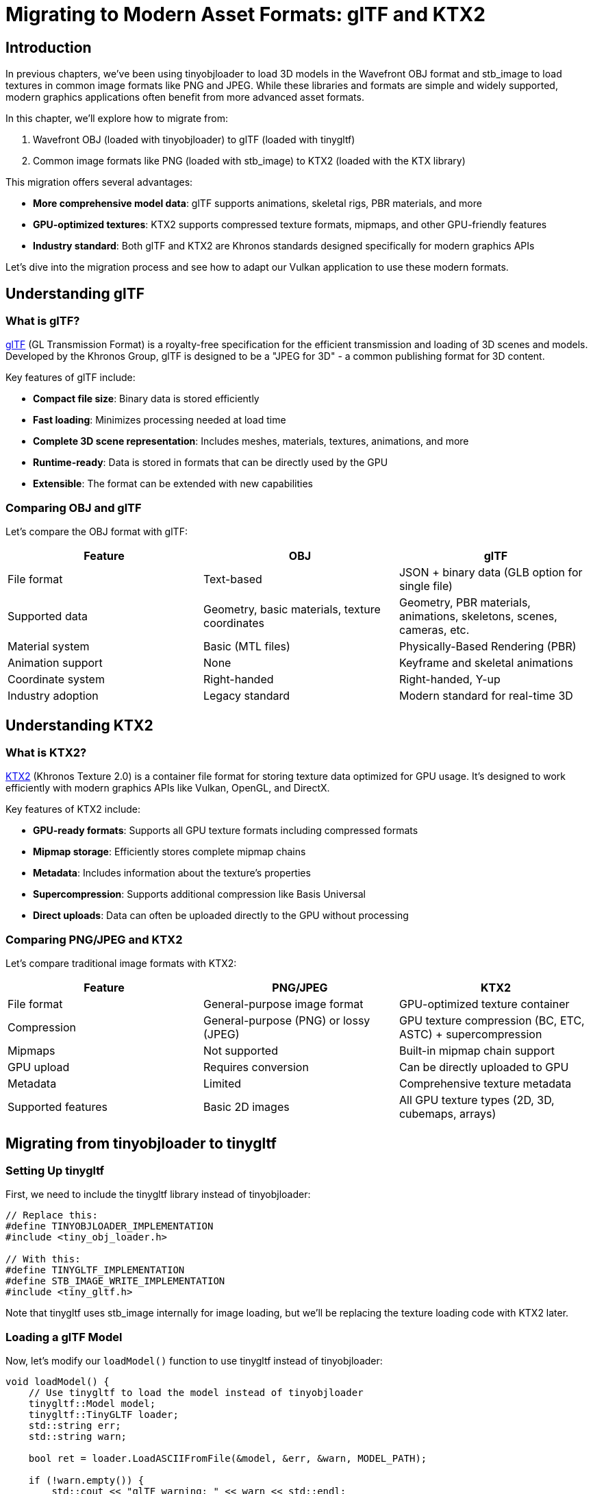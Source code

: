 :pp: {plus}{plus}

= Migrating to Modern Asset Formats: glTF and KTX2

== Introduction

In previous chapters, we've been using tinyobjloader to load 3D models in the Wavefront OBJ format and stb_image to load textures in common image formats like PNG and JPEG. While these libraries and formats are simple and widely supported, modern graphics applications often benefit from more advanced asset formats.

In this chapter, we'll explore how to migrate from:

1. Wavefront OBJ (loaded with tinyobjloader) to glTF (loaded with tinygltf)
2. Common image formats like PNG (loaded with stb_image) to KTX2 (loaded with the KTX library)

This migration offers several advantages:

* **More comprehensive model data**: glTF supports animations, skeletal rigs, PBR materials, and more
* **GPU-optimized textures**: KTX2 supports compressed texture formats, mipmaps, and other GPU-friendly features
* **Industry standard**: Both glTF and KTX2 are Khronos standards designed specifically for modern graphics APIs

Let's dive into the migration process and see how to adapt our Vulkan application to use these modern formats.

== Understanding glTF

=== What is glTF?

https://www.khronos.org/gltf/[glTF] (GL Transmission Format) is a royalty-free specification for the efficient transmission and loading of 3D scenes and models. Developed by the Khronos Group, glTF is designed to be a "JPEG for 3D" - a common publishing format for 3D content.

Key features of glTF include:

* **Compact file size**: Binary data is stored efficiently
* **Fast loading**: Minimizes processing needed at load time
* **Complete 3D scene representation**: Includes meshes, materials, textures, animations, and more
* **Runtime-ready**: Data is stored in formats that can be directly used by the GPU
* **Extensible**: The format can be extended with new capabilities

=== Comparing OBJ and glTF

Let's compare the OBJ format with glTF:

[cols="1,1,1"]
|===
|Feature |OBJ |glTF

|File format
|Text-based
|JSON + binary data (GLB option for single file)

|Supported data
|Geometry, basic materials, texture coordinates
|Geometry, PBR materials, animations, skeletons, scenes, cameras, etc.

|Material system
|Basic (MTL files)
|Physically-Based Rendering (PBR)

|Animation support
|None
|Keyframe and skeletal animations

|Coordinate system
|Right-handed
|Right-handed, Y-up

|Industry adoption
|Legacy standard
|Modern standard for real-time 3D
|===

== Understanding KTX2

=== What is KTX2?

https://www.khronos.org/ktx/[KTX2] (Khronos Texture 2.0) is a container file format for storing texture data optimized for GPU usage. It's designed to work efficiently with modern graphics APIs like Vulkan, OpenGL, and DirectX.

Key features of KTX2 include:

* **GPU-ready formats**: Supports all GPU texture formats including compressed formats
* **Mipmap storage**: Efficiently stores complete mipmap chains
* **Metadata**: Includes information about the texture's properties
* **Supercompression**: Supports additional compression like Basis Universal
* **Direct uploads**: Data can often be uploaded directly to the GPU without processing

=== Comparing PNG/JPEG and KTX2

Let's compare traditional image formats with KTX2:

[cols="1,1,1"]
|===
|Feature |PNG/JPEG |KTX2

|File format
|General-purpose image format
|GPU-optimized texture container

|Compression
|General-purpose (PNG) or lossy (JPEG)
|GPU texture compression (BC, ETC, ASTC) + supercompression

|Mipmaps
|Not supported
|Built-in mipmap chain support

|GPU upload
|Requires conversion
|Can be directly uploaded to GPU

|Metadata
|Limited
|Comprehensive texture metadata

|Supported features
|Basic 2D images
|All GPU texture types (2D, 3D, cubemaps, arrays)
|===

== Migrating from tinyobjloader to tinygltf

=== Setting Up tinygltf

First, we need to include the tinygltf library instead of tinyobjloader:

[,c{pp}]
----
// Replace this:
#define TINYOBJLOADER_IMPLEMENTATION
#include <tiny_obj_loader.h>

// With this:
#define TINYGLTF_IMPLEMENTATION
#define STB_IMAGE_WRITE_IMPLEMENTATION
#include <tiny_gltf.h>
----

Note that tinygltf uses stb_image internally for image loading, but we'll be replacing the texture loading code with KTX2 later.

=== Loading a glTF Model

Now, let's modify our `loadModel()` function to use tinygltf instead of tinyobjloader:

[,c{pp}]
----
void loadModel() {
    // Use tinygltf to load the model instead of tinyobjloader
    tinygltf::Model model;
    tinygltf::TinyGLTF loader;
    std::string err;
    std::string warn;

    bool ret = loader.LoadASCIIFromFile(&model, &err, &warn, MODEL_PATH);

    if (!warn.empty()) {
        std::cout << "glTF warning: " << warn << std::endl;
    }

    if (!err.empty()) {
        std::cout << "glTF error: " << err << std::endl;
    }

    if (!ret) {
        throw std::runtime_error("Failed to load glTF model");
    }

    // Process all meshes in the model
    std::unordered_map<Vertex, uint32_t> uniqueVertices{};

    for (const auto& mesh : model.meshes) {
        for (const auto& primitive : mesh.primitives) {
            // Get indices
            const tinygltf::Accessor& indexAccessor = model.accessors[primitive.indices];
            const tinygltf::BufferView& indexBufferView = model.bufferViews[indexAccessor.bufferView];
            const tinygltf::Buffer& indexBuffer = model.buffers[indexBufferView.buffer];

            // Get vertex positions
            const tinygltf::Accessor& posAccessor = model.accessors[primitive.attributes.at("POSITION")];
            const tinygltf::BufferView& posBufferView = model.bufferViews[posAccessor.bufferView];
            const tinygltf::Buffer& posBuffer = model.buffers[posBufferView.buffer];

            // Get texture coordinates if available
            bool hasTexCoords = primitive.attributes.find("TEXCOORD_0") != primitive.attributes.end();
            const tinygltf::Accessor* texCoordAccessor = nullptr;
            const tinygltf::BufferView* texCoordBufferView = nullptr;
            const tinygltf::Buffer* texCoordBuffer = nullptr;

            if (hasTexCoords) {
                texCoordAccessor = &model.accessors[primitive.attributes.at("TEXCOORD_0")];
                texCoordBufferView = &model.bufferViews[texCoordAccessor->bufferView];
                texCoordBuffer = &model.buffers[texCoordBufferView->buffer];
            }

            // Process vertices
            for (size_t i = 0; i < posAccessor.count; i++) {
                Vertex vertex{};

                // Get position
                const float* pos = reinterpret_cast<const float*>(&posBuffer.data[posBufferView.byteOffset + posAccessor.byteOffset + i * 12]);
                vertex.pos = {pos[0], pos[1], pos[2]};

                // Get texture coordinates if available
                if (hasTexCoords) {
                    const float* texCoord = reinterpret_cast<const float*>(&texCoordBuffer->data[texCoordBufferView->byteOffset + texCoordAccessor->byteOffset + i * 8]);
                    vertex.texCoord = {texCoord[0], 1.0f - texCoord[1]};
                } else {
                    vertex.texCoord = {0.0f, 0.0f};
                }

                // Set default color
                vertex.color = {1.0f, 1.0f, 1.0f};

                // Add vertex if unique
                if (!uniqueVertices.contains(vertex)) {
                    uniqueVertices[vertex] = static_cast<uint32_t>(vertices.size());
                    vertices.push_back(vertex);
                }
            }

            // Process indices
            const unsigned char* indexData = &indexBuffer.data[indexBufferView.byteOffset + indexAccessor.byteOffset];

            // Handle different index component types
            if (indexAccessor.componentType == TINYGLTF_COMPONENT_TYPE_UNSIGNED_SHORT) {
                const uint16_t* indices16 = reinterpret_cast<const uint16_t*>(indexData);
                for (size_t i = 0; i < indexAccessor.count; i++) {
                    Vertex vertex = vertices[indices16[i]];
                    indices.push_back(uniqueVertices[vertex]);
                }
            } else if (indexAccessor.componentType == TINYGLTF_COMPONENT_TYPE_UNSIGNED_INT) {
                const uint32_t* indices32 = reinterpret_cast<const uint32_t*>(indexData);
                for (size_t i = 0; i < indexAccessor.count; i++) {
                    Vertex vertex = vertices[indices32[i]];
                    indices.push_back(uniqueVertices[vertex]);
                }
            } else if (indexAccessor.componentType == TINYGLTF_COMPONENT_TYPE_UNSIGNED_BYTE) {
                const uint8_t* indices8 = reinterpret_cast<const uint8_t*>(indexData);
                for (size_t i = 0; i < indexAccessor.count; i++) {
                    Vertex vertex = vertices[indices8[i]];
                    indices.push_back(uniqueVertices[vertex]);
                }
            }
        }
    }
}
----

The key differences in this implementation compared to the tinyobjloader version are:

1. **Data structure**: glTF uses a more complex data structure with accessors, buffer views, and buffers
2. **Attribute access**: We need to navigate through these structures to access vertex data
3. **Multiple meshes and primitives**: glTF models can contain multiple meshes, each with multiple primitives
4. **Component types**: We need to handle different index component types (8-bit, 16-bit, 32-bit)

=== Advanced glTF Features

While our basic implementation only extracts geometry and texture coordinates, glTF supports many more features that you might want to use:

* **Materials**: Access PBR material properties through `primitive.material`
* **Animations**: Process animation data in `model.animations`
* **Skeletons**: Handle skeletal data in `model.skins`
* **Scenes and nodes**: Process scene hierarchy through `model.scenes` and `model.nodes`

For a complete application, you would typically process these additional features to take full advantage of glTF.

== Migrating from stb_image to KTX

=== Setting Up KTX

First, we need to include the KTX library:

[,c{pp}]
----
// Replace this:
#define STB_IMAGE_IMPLEMENTATION
#include <stb_image.h>

// With this:
#include <ktx.h>
----

=== Loading a KTX2 Texture

Now, let's modify our `createTextureImage()` function to use KTX instead of stb_image:

[,c{pp}]
----
void createTextureImage() {
    // Load KTX2 texture instead of using stb_image
    ktxTexture* kTexture;
    KTX_error_code result = ktxTexture_CreateFromNamedFile(
        TEXTURE_PATH.c_str(),
        KTX_TEXTURE_CREATE_LOAD_IMAGE_DATA_BIT,
        &kTexture);

    if (result != KTX_SUCCESS) {
        throw std::runtime_error("failed to load ktx texture image!");
    }

    // Get texture dimensions and data
    uint32_t texWidth = kTexture->baseWidth;
    uint32_t texHeight = kTexture->baseHeight;
    ktx_size_t imageSize = ktxTexture_GetImageSize(kTexture, 0);
    ktx_uint8_t* ktxTextureData = ktxTexture_GetData(kTexture);

    // Create staging buffer
    vk::raii::Buffer stagingBuffer({});
    vk::raii::DeviceMemory stagingBufferMemory({});
    createBuffer(imageSize, vk::BufferUsageFlagBits::eTransferSrc, vk::MemoryPropertyFlagBits::eHostVisible | vk::MemoryPropertyFlagBits::eHostCoherent, stagingBuffer, stagingBufferMemory);

    // Copy texture data to staging buffer
    void* data = stagingBufferMemory.mapMemory(0, imageSize);
    memcpy(data, ktxTextureData, imageSize);
    stagingBufferMemory.unmapMemory();

    // Determine the Vulkan format from KTX format
    vk::Format textureFormat = vk::Format::eR8G8B8A8Srgb; // Default format, should be determined from KTX metadata

    // Create the texture image
    createImage(texWidth, texHeight, textureFormat, vk::ImageTiling::eOptimal,
               vk::ImageUsageFlagBits::eTransferDst | vk::ImageUsageFlagBits::eSampled,
               vk::MemoryPropertyFlagBits::eDeviceLocal, textureImage, textureImageMemory);

    // Copy data from staging buffer to texture image
    transitionImageLayout(textureImage, vk::ImageLayout::eUndefined, vk::ImageLayout::eTransferDstOptimal);
    copyBufferToImage(stagingBuffer, textureImage, texWidth, texHeight);
    transitionImageLayout(textureImage, vk::ImageLayout::eTransferDstOptimal, vk::ImageLayout::eShaderReadOnlyOptimal);

    // Cleanup KTX resources
    ktxTexture_Destroy(kTexture);
}
----

The key differences in this implementation compared to the stb_image version are:

1. **Loading API**: We use the KTX API to load the texture
2. **Texture metadata**: KTX provides metadata about the texture's properties
3. **Resource cleanup**: We need to explicitly destroy the KTX texture object

=== Advanced KTX Features

This basic implementation only handles simple 2D textures, but KTX2 supports many more features:

==== Handling Mipmaps

KTX2 files can contain pre-generated mipmaps. Here's how to use them:

[,c{pp}]
----
// Get mipmap levels
uint32_t mipLevels = kTexture->numLevels;

// Create image with mipmap support
vk::ImageCreateInfo imageInfo{
    // ... other parameters ...
    .mipLevels = mipLevels,
    // ... other parameters ...
};

// Copy each mip level
for (uint32_t i = 0; i < mipLevels; i++) {
    ktx_size_t offset;
    KTX_error_code result = ktxTexture_GetImageOffset(kTexture, i, 0, 0, &offset);

    // ... copy this mip level to the image ...
}
----

==== Using Compressed Texture Formats

KTX2 supports GPU texture compression formats. Here's how to handle them:

[,c{pp}]
----
// Determine the Vulkan format from KTX format
vk::Format textureFormat;
switch (kTexture->vkFormat) {
    case VK_FORMAT_BC7_SRGB_BLOCK:
        textureFormat = vk::Format::eBc7SrgbBlock;
        break;
    case VK_FORMAT_BC5_UNORM_BLOCK:
        textureFormat = vk::Format::eBc5UnormBlock;
        break;
    // ... other format mappings ...
    default:
        textureFormat = vk::Format::eR8G8B8A8Srgb;
        break;
}
----

==== Handling Cubemaps and Texture Arrays

KTX2 can store cubemaps and texture arrays:

[,c{pp}]
----
// Check if the texture is a cubemap
bool isCubemap = kTexture->isCubemap;

// Get the number of layers
uint32_t layerCount = kTexture->numLayers;

// Create appropriate image
vk::ImageCreateInfo imageInfo{
    // ... other parameters ...
    .imageType = vk::ImageType::e2D,
    .arrayLayers = layerCount,
    .flags = isCubemap ? vk::ImageCreateFlagBits::eCubeCompatible : vk::ImageCreateFlags(),
    // ... other parameters ...
};
----

== Converting Assets to glTF and KTX2

=== Converting OBJ to glTF

To convert existing OBJ files to glTF, you can use various tools:

* **Blender**: Open the OBJ file and export as glTF
* **obj2gltf**: A command-line tool for converting OBJ to glTF
* **assimp**: A library that can convert between various 3D formats

Example using obj2gltf:

[,bash]
----
obj2gltf -i model.obj -o model.gltf
----

== Working with KTX2 Files

=== Creating KTX2 Files

There are several ways to create KTX2 files:

==== Using the KTX-Software Tools

The KTX-Software package provides command-line tools for creating KTX2 files:

* **toktx**: The primary tool for creating KTX2 files from existing images

Basic usage:

[,bash]
----
# Create a basic KTX2 file
toktx texture.ktx2 texture.png

# Create a KTX2 file with mipmaps
toktx --mipmap texture.ktx2 texture.png

# Create a KTX2 file with Basis Universal compression
toktx --bcmp texture.ktx2 texture.png

# Create a KTX2 file with specific GPU compression format (BC7)
toktx --bcmp --format BC7_RGBA texture.ktx2 texture.png

# Create a cubemap KTX2 file
toktx --cubemap cubemap.ktx2 posx.png negx.png posy.png negy.png posz.png negz.png
----

==== Using the KTX Library API

You can also create KTX2 files programmatically using the KTX library API:

[,c{pp}]
----
#include <ktx.h>

// Create a new KTX2 texture
ktxTexture2* texture;
ktxTextureCreateInfo createInfo = {
    .vkFormat = VK_FORMAT_R8G8B8A8_SRGB,
    .baseWidth = 512,
    .baseHeight = 512,
    .baseDepth = 1,
    .numDimensions = 2,
    .numLevels = 1,
    .numLayers = 1,
    .numFaces = 1,
    .isArray = KTX_FALSE,
    .generateMipmaps = KTX_FALSE
};

KTX_error_code result = ktxTexture2_Create(&createInfo, KTX_TEXTURE_CREATE_ALLOC_STORAGE, &texture);

// Set image data
uint32_t* imageData = new uint32_t[512 * 512];
// ... fill image data ...
ktxTexture_SetImageFromMemory(ktxTexture(texture), 0, 0, 0, imageData, 512 * 512 * 4);

// Write to file
ktxTexture_WriteToNamedFile(ktxTexture(texture), "output.ktx2");

// Clean up
ktxTexture_Destroy(ktxTexture(texture));
delete[] imageData;
----

==== Using Image Editing Software

Some image editing and 3D modeling software can export directly to KTX2:

* **Substance Designer**: Can export textures directly to KTX2 format
* **Blender**: With plugins, can export textures to KTX2
* **GIMP**: With the KTX plugin, can save images as KTX2

=== Converting from Other Formats to KTX2

KTX2 files can be created from various popular image formats:

==== From PNG/JPEG/TIFF

The simplest conversion is from standard image formats using toktx:

[,bash]
----
# Convert PNG to KTX2
toktx texture.ktx2 texture.png

# Convert JPEG to KTX2
toktx texture.ktx2 texture.jpg

# Convert TIFF to KTX2
toktx texture.ktx2 texture.tiff
----

==== From DDS (DirectX Texture Format)

DDS is another GPU-optimized texture format commonly used with DirectX:

[,bash]
----
# Using texconv to convert DDS to PNG first
texconv -ft png texture.dds

# Then convert PNG to KTX2
toktx texture.ktx2 texture.png
----

Alternatively, you can use the Khronos Texture Tools:

[,bash]
----
ktx2ktx2 --convert texture.dds texture.ktx2
----

==== From HDR/EXR (High Dynamic Range Formats)

For HDR textures:

[,bash]
----
# Convert HDR to KTX2
toktx --hdr texture.ktx2 texture.hdr

# Convert EXR to KTX2 (may require intermediate conversion)
toktx --hdr texture.ktx2 texture.exr
----

==== From PSD (Photoshop)

For Photoshop files:

[,bash]
----
# Export PSD as PNG first
# Then convert to KTX2
toktx texture.ktx2 texture.png
----

=== Optimizing KTX2 Files

To get the most out of KTX2 files, consider these optimization techniques:

==== Compression Options

KTX2 supports various compression methods:

[,bash]
----
# Basis Universal compression (highly portable)
toktx --bcmp texture.ktx2 texture.png

# ASTC compression (good for mobile)
toktx --format ASTC_4x4_RGBA texture.ktx2 texture.png

# BC7 compression (good for desktop)
toktx --format BC7_RGBA texture.ktx2 texture.png

# ETC2 compression (good for Android)
toktx --format ETC2_RGBA texture.ktx2 texture.png
----

==== Mipmap Generation

Mipmaps improve rendering performance and quality:

[,bash]
----
# Generate mipmaps
toktx --mipmap texture.ktx2 texture.png

# Generate mipmaps with specific filter
toktx --mipmap --filter lanczos texture.ktx2 texture.png
----

==== Metadata

KTX2 files can include metadata:

[,bash]
----
# Add key-value metadata
toktx --mipmap --key "author" --value "Your Name" texture.ktx2 texture.png
----

=== Tools for Working with KTX2 Files

Several tools are available for working with KTX2 files:

==== Command-line Tools

* **KTX-Software Suite**:
  * `toktx`: Create KTX2 files
  * `ktx2ktx2`: Convert between KTX versions
  * `ktxinfo`: Display information about KTX files
  * `ktxsc`: Apply supercompression to KTX2 files
  * `ktxunpack`: Unpack a KTX file to individual images

==== Libraries and SDKs

* **KTX-Software Library**: C/C++ library for reading, writing, and processing KTX files
* **libktx**: The core library used by KTX-Software
* **Basis Universal**: Compression technology used in KTX2
* **Vulkan SDK**: Includes KTX tools and libraries
* **glTF-Transform**: JavaScript library that can process KTX2 textures in glTF files

==== Viewers and Debuggers

* **KTX Load Test**: Part of KTX-Software, for viewing KTX files
* **RenderDoc**: Graphics debugger that can inspect KTX2 textures
* **Khronos Texture Tools**: Includes viewers for KTX files
* **glTF Viewer**: Many glTF viewers support KTX2 textures

==== Integration with Game Engines

* **Unity**: Supports KTX2 through plugins
* **Unreal Engine**: Supports KTX2 through plugins
* **Godot**: Has KTX2 support in development
* **Three.js**: Supports KTX2 textures
* **Babylon.js**: Supports KTX2 textures

=== Converting Images to KTX2

To convert existing image files to KTX2, you can use:

* **toktx**: A command-line tool included with the KTX-Software package
* **KTX-Software**: A library with tools for creating and manipulating KTX files

Example using toktx to create a KTX2 file with Basis Universal compression:

[,bash]
----
toktx --bcmp texture.ktx2 texture.png
----

== Conclusion

Migrating from OBJ/PNG to glTF/KTX2 brings significant benefits for modern graphics applications:

* **Better performance**: Optimized formats for GPU usage
* **More features**: Support for advanced 3D features and texture formats
* **Industry standards**: Formats designed specifically for modern graphics APIs

While the migration requires some code changes, the benefits in terms of performance, features, and future-proofing make it worthwhile for serious graphics applications.

link:/attachments/35_gltf_ktx.cpp[C{pp} code]
